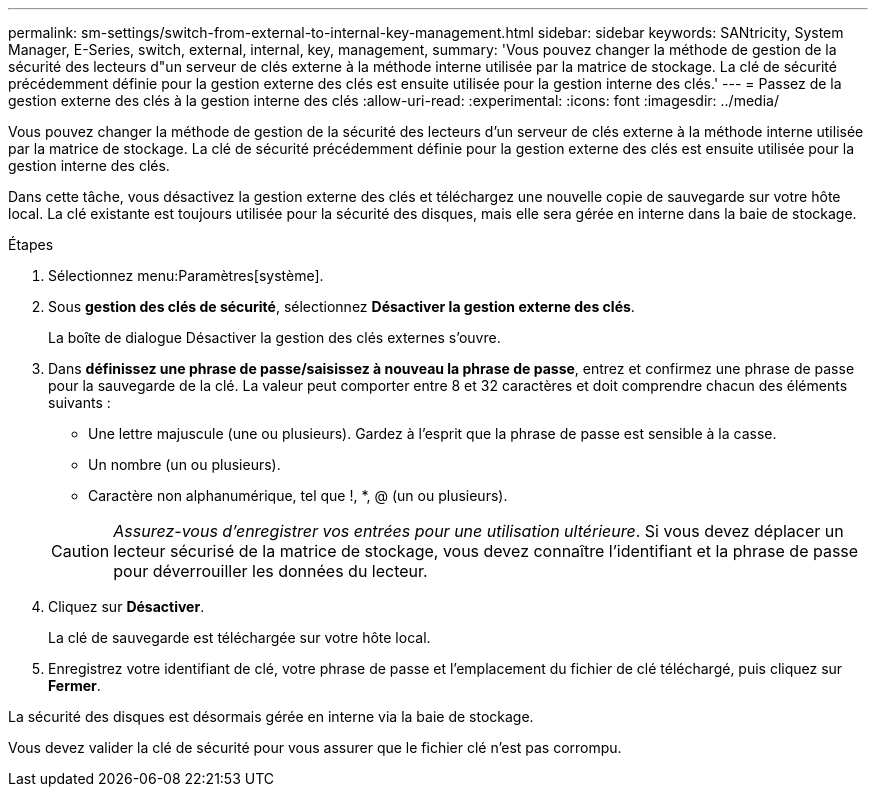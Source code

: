 ---
permalink: sm-settings/switch-from-external-to-internal-key-management.html 
sidebar: sidebar 
keywords: SANtricity, System Manager, E-Series, switch, external, internal, key, management, 
summary: 'Vous pouvez changer la méthode de gestion de la sécurité des lecteurs d"un serveur de clés externe à la méthode interne utilisée par la matrice de stockage. La clé de sécurité précédemment définie pour la gestion externe des clés est ensuite utilisée pour la gestion interne des clés.' 
---
= Passez de la gestion externe des clés à la gestion interne des clés
:allow-uri-read: 
:experimental: 
:icons: font
:imagesdir: ../media/


[role="lead"]
Vous pouvez changer la méthode de gestion de la sécurité des lecteurs d'un serveur de clés externe à la méthode interne utilisée par la matrice de stockage. La clé de sécurité précédemment définie pour la gestion externe des clés est ensuite utilisée pour la gestion interne des clés.

Dans cette tâche, vous désactivez la gestion externe des clés et téléchargez une nouvelle copie de sauvegarde sur votre hôte local. La clé existante est toujours utilisée pour la sécurité des disques, mais elle sera gérée en interne dans la baie de stockage.

.Étapes
. Sélectionnez menu:Paramètres[système].
. Sous *gestion des clés de sécurité*, sélectionnez *Désactiver la gestion externe des clés*.
+
La boîte de dialogue Désactiver la gestion des clés externes s'ouvre.

. Dans *définissez une phrase de passe/saisissez à nouveau la phrase de passe*, entrez et confirmez une phrase de passe pour la sauvegarde de la clé. La valeur peut comporter entre 8 et 32 caractères et doit comprendre chacun des éléments suivants :
+
** Une lettre majuscule (une ou plusieurs). Gardez à l'esprit que la phrase de passe est sensible à la casse.
** Un nombre (un ou plusieurs).
** Caractère non alphanumérique, tel que !, *, @ (un ou plusieurs).


+
[CAUTION]
====
_Assurez-vous d'enregistrer vos entrées pour une utilisation ultérieure_. Si vous devez déplacer un lecteur sécurisé de la matrice de stockage, vous devez connaître l'identifiant et la phrase de passe pour déverrouiller les données du lecteur.

====
. Cliquez sur *Désactiver*.
+
La clé de sauvegarde est téléchargée sur votre hôte local.

. Enregistrez votre identifiant de clé, votre phrase de passe et l'emplacement du fichier de clé téléchargé, puis cliquez sur *Fermer*.


La sécurité des disques est désormais gérée en interne via la baie de stockage.

Vous devez valider la clé de sécurité pour vous assurer que le fichier clé n'est pas corrompu.
